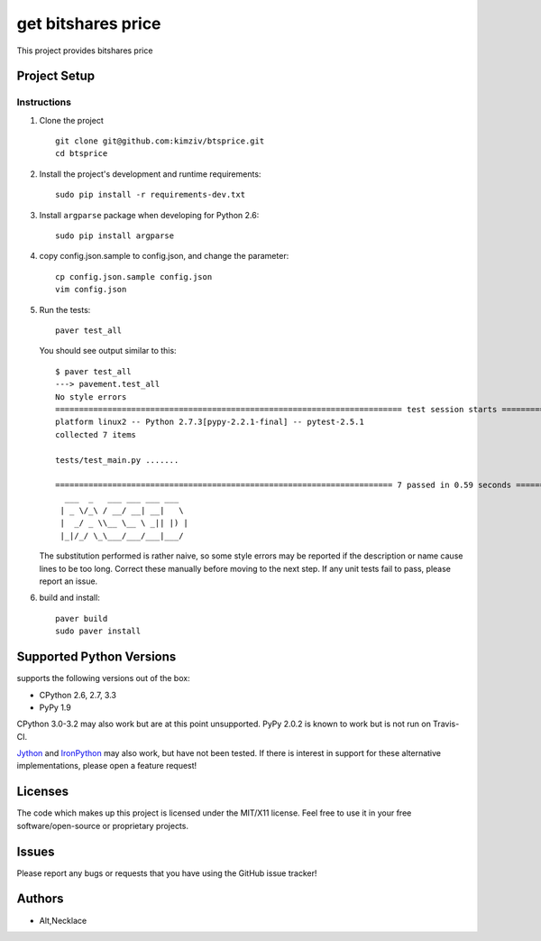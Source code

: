 =========================
get bitshares price
=========================

.. image:: https://bitsharestalk.org/BitSharesFinalTM200.png
   :target: https://bitsharestalk.org

This project provides bitshares price

Project Setup
=============

Instructions
------------
#. Clone the project ::

        git clone git@github.com:kimziv/btsprice.git
        cd btsprice

#. Install the project's development and runtime requirements::

        sudo pip install -r requirements-dev.txt

#. Install ``argparse`` package when developing for Python 2.6::

        sudo pip install argparse

#. copy config.json.sample to config.json, and change the parameter::

        cp config.json.sample config.json
        vim config.json

#. Run the tests::

        paver test_all

   You should see output similar to this::

       $ paver test_all
       ---> pavement.test_all
       No style errors
       ========================================================================= test session starts ==========================================================================
       platform linux2 -- Python 2.7.3[pypy-2.2.1-final] -- pytest-2.5.1
       collected 7 items 

       tests/test_main.py .......

       ======================================================================= 7 passed in 0.59 seconds =======================================================================
         ___  _   ___ ___ ___ ___
        | _ \/_\ / __/ __| __|   \
        |  _/ _ \\__ \__ \ _|| |) |
        |_|/_/ \_\___/___/___|___/

   The substitution performed is rather naive, so some style errors may be reported if the description or name cause lines to be too long. Correct these manually before moving to the next step. If any unit tests fail to pass, please report an issue.

#. build and install::

        paver build
        sudo paver install

Supported Python Versions
=========================

supports the following versions out of the box:

* CPython 2.6, 2.7, 3.3
* PyPy 1.9

CPython 3.0-3.2 may also work but are at this point unsupported. PyPy 2.0.2 is known to work but is not run on Travis-CI.

Jython_ and IronPython_ may also work, but have not been tested. If there is interest in support for these alternative implementations, please open a feature request!

.. _Jython: http://jython.org/
.. _IronPython: http://ironpython.net/

Licenses
========
The code which makes up this project is licensed under the MIT/X11 license. Feel free to use it in your free software/open-source or proprietary projects.

Issues
======

Please report any bugs or requests that you have using the GitHub issue tracker!

Authors
=======

* Alt,Necklace

